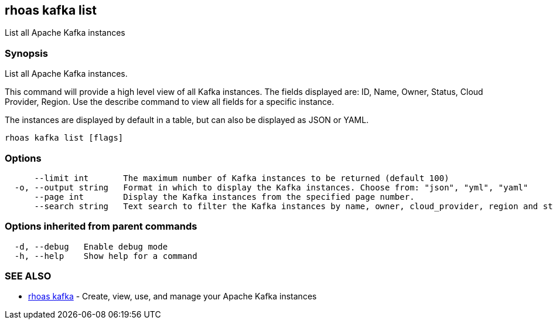 == rhoas kafka list

ifdef::env-github,env-browser[:relfilesuffix: .adoc]

List all Apache Kafka instances

=== Synopsis

List all Apache Kafka instances.

This command will provide a high level view of all Kafka instances.
The fields displayed are: ID, Name, Owner, Status, Cloud Provider, Region.
Use the describe command to view all fields for a specific instance.

The instances are displayed by default in a table, but can also be displayed as JSON or YAML.


....
rhoas kafka list [flags]
....

=== Options

....
      --limit int       The maximum number of Kafka instances to be returned (default 100)
  -o, --output string   Format in which to display the Kafka instances. Choose from: "json", "yml", "yaml"
      --page int        Display the Kafka instances from the specified page number.
      --search string   Text search to filter the Kafka instances by name, owner, cloud_provider, region and status
....

=== Options inherited from parent commands

....
  -d, --debug   Enable debug mode
  -h, --help    Show help for a command
....

=== SEE ALSO

* link:rhoas_kafka{relfilesuffix}[rhoas kafka]	 - Create, view, use, and manage your Apache Kafka instances

